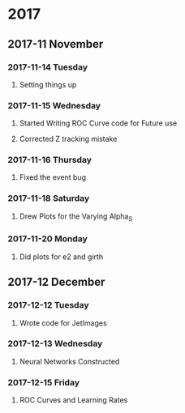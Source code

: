 * 2017 
** 2017-11 November
*** 2017-11-14 Tuesday 
**** Setting things up
     :LOGBOOK:
     - Note taken on [2017-11-14 Tue 07:26] \\
       Created a git hub repository and set things up for easy communication
     :END:
*** 2017-11-15 Wednesday
**** Started Writing ROC Curve code for Future use
     :LOGBOOK:
     - Added [2017-11-15 Wed 06:22]
     - 
     :END:
**** Corrected Z tracking mistake
     :LOGBOOK:
     - Added [2017-11-15 Wed 12:44]
     - Based on toushik said i corrected the mistake of tracking the 
       muons from the z bosons.
        and also only the hardest jet is considered now.
        
     :END:
*** 2017-11-16 Thursday
**** Fixed the event bug
     :LOGBOOK:
     - Added [2017-11-16 Thu 12:28]
     - There was this bug where all the events were taken again and 
       again instead of just once
     :END:
*** 2017-11-18 Saturday
**** Drew Plots for the Varying Alpha_S
     :LOGBOOK:
     - Added [2017-11-18 Sat 14:10]
     - And in the meantime added MPI Support to process generation
       and also wrote a few script files which automate the process
     :END:
*** 2017-11-20 Monday
**** Did plots for e2 and girth 
     :LOGBOOK:
     - Added [2017-11-20 Mon 10:34]
     - Also made plots in such a way that the plots of both quarks and gluons
       are in the same image
     :END:
** 2017-12 December
*** 2017-12-12 Tuesday
**** Wrote code for JetImages
     :LOGBOOK:
     - Added [2017-12-12 Tue 00:37]
     - JetImages are drawn and updated. Next Goal is to rewrite the 
       code of the histograms in MatPlotLib
       And also to use neural networks to discriminate based on JetImages
     :END:
*** 2017-12-13 Wednesday
**** Neural Networks Constructed
     :LOGBOOK:
     - Added [2017-12-13 Wed 21:40]
     - Neural Networks were constructed and tested . Further work
       such as roc curves and decision trees based on the physics variables
       will be done soon
     :END:
*** 2017-12-15 Friday
**** ROC Curves and Learning Rates
     :LOGBOOK:
     - Added [2017-12-15 Fri 05:46]
     - Wrote codes for computing the ROC Curves and the 
       Learning Rates
       Working on Random Forests
     :END:
